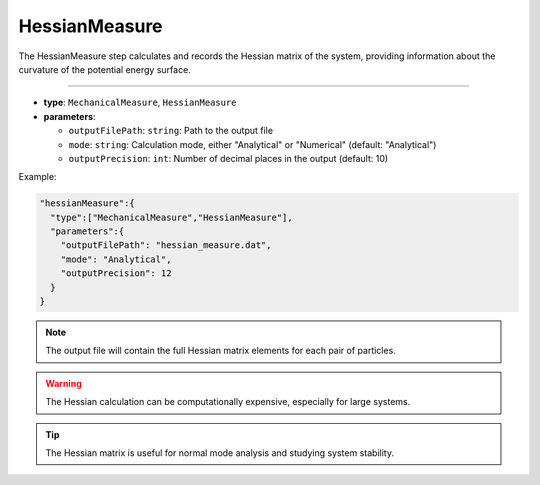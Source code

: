 HessianMeasure
--------------

The HessianMeasure step calculates and records the Hessian matrix of the system, providing information about the curvature of the potential energy surface.

----

* **type**: ``MechanicalMeasure``, ``HessianMeasure``
* **parameters**:

  * ``outputFilePath``: ``string``: Path to the output file
  * ``mode``: ``string``: Calculation mode, either "Analytical" or "Numerical" (default: "Analytical")
  * ``outputPrecision``: ``int``: Number of decimal places in the output (default: 10)

Example:

.. code-block::

   "hessianMeasure":{
     "type":["MechanicalMeasure","HessianMeasure"],
     "parameters":{
       "outputFilePath": "hessian_measure.dat",
       "mode": "Analytical",
       "outputPrecision": 12
     }
   }

.. note::
   The output file will contain the full Hessian matrix elements for each pair of particles.

.. warning::
   The Hessian calculation can be computationally expensive, especially for large systems.

.. tip::
   The Hessian matrix is useful for normal mode analysis and studying system stability.
